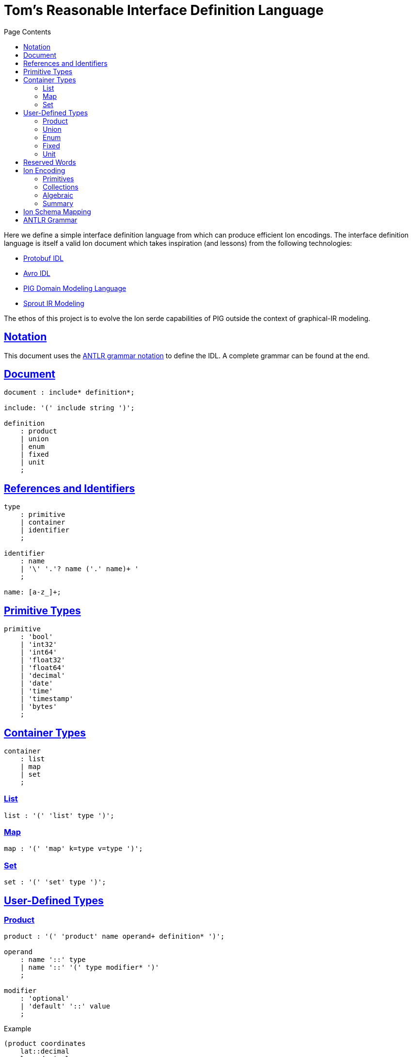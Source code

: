 = Tom's Reasonable Interface Definition Language
:toc:
:toc-title: Page Contents
:sectlinks:

Here we define a simple interface definition language from which can produce efficient Ion encodings. The interface definition language is itself a valid Ion document which takes inspiration (and lessons) from the following technologies:

* xref:https://protobuf.com/docs/language-spec[Protobuf IDL]
* xref:https://avro.apache.org/docs/1.11.1/specification/[Avro IDL]
* xref:https://github.com/partiql/partiql-ir-generator/wiki/Domain-Modeling-Language[PIG Domain Modeling Language]
* xref:https://github.com/partiql/partiql-lang-kotlin/blob/main/lib/sprout/README.md[Sprout IR Modeling]

The ethos of this project is to evolve the Ion serde capabilities of PIG outside the context of graphical-IR modeling.

== Notation

This document uses the xref:https://github.com/antlr/antlr4/blob/master/doc/grammars.md[ANTLR grammar notation] to define the IDL. A complete grammar can be found at the end.

== Document

[source,antlr]
----
document : include* definition*;

include: '(' include string ')';

definition
    : product
    | union
    | enum
    | fixed
    | unit
    ;
----

== References and Identifiers

[source,antlr]
----
type
    : primitive
    | container
    | identifier
    ;

identifier
    : name
    | '\' '.'? name ('.' name)+ '
    ;

name: [a-z_]+;
----

== Primitive Types

[source,antlr]
----
primitive
    : 'bool'
    | 'int32'
    | 'int64'
    | 'float32'
    | 'float64'
    | 'decimal'
    | 'date'
    | 'time'
    | 'timestamp'
    | 'bytes'
    ;
----

== Container Types

[source,antlr]
----
container
    : list
    | map
    | set
    ;
----

=== List

[source,antlr]
----
list : '(' 'list' type ')';
----

=== Map

[source,antlr]
----
map : '(' 'map' k=type v=type ')';
----

=== Set

[source,antlr]
----
set : '(' 'set' type ')';
----

== User-Defined Types

=== Product

[source,antlr]
----
product : '(' 'product' name operand+ definition* ')';

operand
    : name '::' type
    | name '::' '(' type modifier* ')'
    ;

modifier
    : 'optional'
    | 'default' '::' value
    ;
----

.Example
[source,ion]
----
(product coordinates
    lat::decimal
    lon::decimal
    elevation::(int32 optional)
)
----

=== Union

[source,antlr]
----
union : '(' 'union' name definition+ ')';
----

.Example
[source,ion]
----
(union my_union
    (product variant_a
        x::int32
        y::int32
    )
    (product variant_b
        u::int32
        v::int32
    )
)
----

=== Enum

[source,ion]
----
enum : '(' 'enum' name enumerators ')'

enumerators : '(' enumerator+ ')'

enumerator : [A-Z]+
----

.Example
[source,ion]
----
(enum my_enum (A, B, C))
----

=== Fixed

[source,antlr]
----
fixed : '(' 'fixed' name integer ')';
----

.Example
[source,ion]
----
(fixed uuid 16)
----

=== Unit

[source,antlr]
----
unit : '(' unit name ')'
----

== Reserved Words

[source]
----
bool
int32
int64
float32
float64
decimal
date
time
timestamp
bytes

list
map
set

product
union
enum
fixed
unit
----

== Ion Encoding

=== Primitives

PLACEHOLDER

=== Collections

PLACEHOLDER

=== Algebraic

PLACEHOLDER

=== Summary

PLACEHOLDER

== Ion Schema Mapping

PLACEHOLDER

== ANTLR Grammar

PLACEHOLDER

